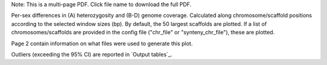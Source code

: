 Note: This is a multi-page PDF. Click file name to download the full PDF.

Per-sex differences in (A) heterozygosity and (B-D) genome coverage. Calculated along chromosome/scaffold positions according to the selected window sizes (bp). By default, the 50 largest scaffolds are plotted. If a list of chromosomes/scaffolds are provided in the config file ("chr_file" or "synteny_chr_file"), these are plotted. 

Page 2 contain information on what files were used to generate this plot.

Outliers (exceeding the 95% CI) are reported in `Output tables`_.